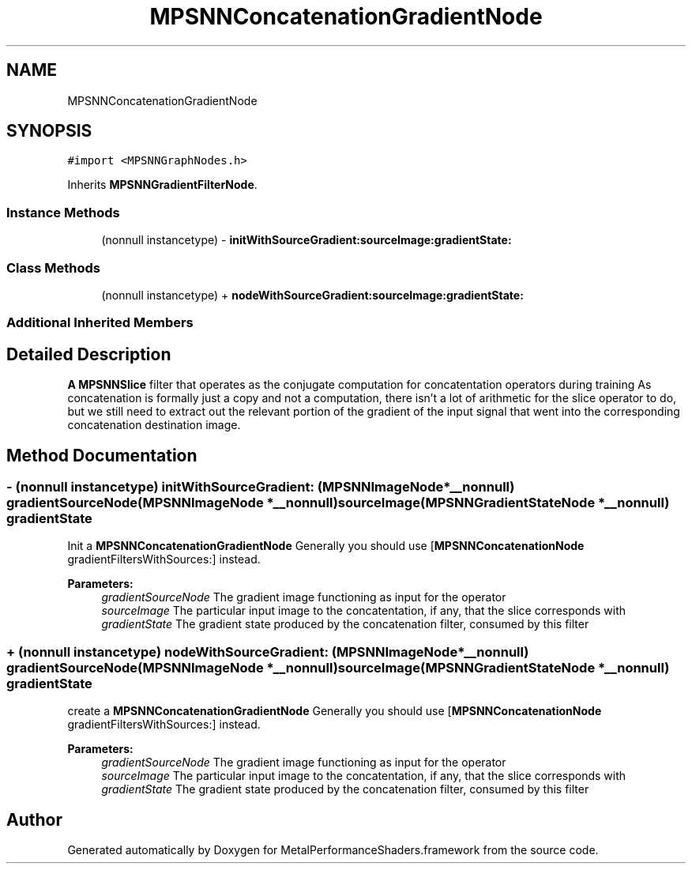 .TH "MPSNNConcatenationGradientNode" 3 "Thu Feb 8 2018" "Version MetalPerformanceShaders-100" "MetalPerformanceShaders.framework" \" -*- nroff -*-
.ad l
.nh
.SH NAME
MPSNNConcatenationGradientNode
.SH SYNOPSIS
.br
.PP
.PP
\fC#import <MPSNNGraphNodes\&.h>\fP
.PP
Inherits \fBMPSNNGradientFilterNode\fP\&.
.SS "Instance Methods"

.in +1c
.ti -1c
.RI "(nonnull instancetype) \- \fBinitWithSourceGradient:sourceImage:gradientState:\fP"
.br
.in -1c
.SS "Class Methods"

.in +1c
.ti -1c
.RI "(nonnull instancetype) + \fBnodeWithSourceGradient:sourceImage:gradientState:\fP"
.br
.in -1c
.SS "Additional Inherited Members"
.SH "Detailed Description"
.PP 
\fBA\fP \fBMPSNNSlice\fP filter that operates as the conjugate computation for concatentation operators during training  As concatenation is formally just a copy and not a computation, there isn't a lot of arithmetic for the slice operator to do, but we still need to extract out the relevant portion of the gradient of the input signal that went into the corresponding concatenation destination image\&. 
.SH "Method Documentation"
.PP 
.SS "\- (nonnull instancetype) initWithSourceGradient: (\fBMPSNNImageNode\fP *__nonnull) gradientSourceNode(\fBMPSNNImageNode\fP *__nonnull) sourceImage(\fBMPSNNGradientStateNode\fP *__nonnull) gradientState"
Init a \fBMPSNNConcatenationGradientNode\fP  Generally you should use [\fBMPSNNConcatenationNode\fP gradientFiltersWithSources:] instead\&. 
.PP
\fBParameters:\fP
.RS 4
\fIgradientSourceNode\fP The gradient image functioning as input for the operator 
.br
\fIsourceImage\fP The particular input image to the concatentation, if any, that the slice corresponds with 
.br
\fIgradientState\fP The gradient state produced by the concatenation filter, consumed by this filter 
.RE
.PP

.SS "+ (nonnull instancetype) nodeWithSourceGradient: (\fBMPSNNImageNode\fP *__nonnull) gradientSourceNode(\fBMPSNNImageNode\fP *__nonnull) sourceImage(\fBMPSNNGradientStateNode\fP *__nonnull) gradientState"
create a \fBMPSNNConcatenationGradientNode\fP  Generally you should use [\fBMPSNNConcatenationNode\fP gradientFiltersWithSources:] instead\&. 
.PP
\fBParameters:\fP
.RS 4
\fIgradientSourceNode\fP The gradient image functioning as input for the operator 
.br
\fIsourceImage\fP The particular input image to the concatentation, if any, that the slice corresponds with 
.br
\fIgradientState\fP The gradient state produced by the concatenation filter, consumed by this filter 
.RE
.PP


.SH "Author"
.PP 
Generated automatically by Doxygen for MetalPerformanceShaders\&.framework from the source code\&.
